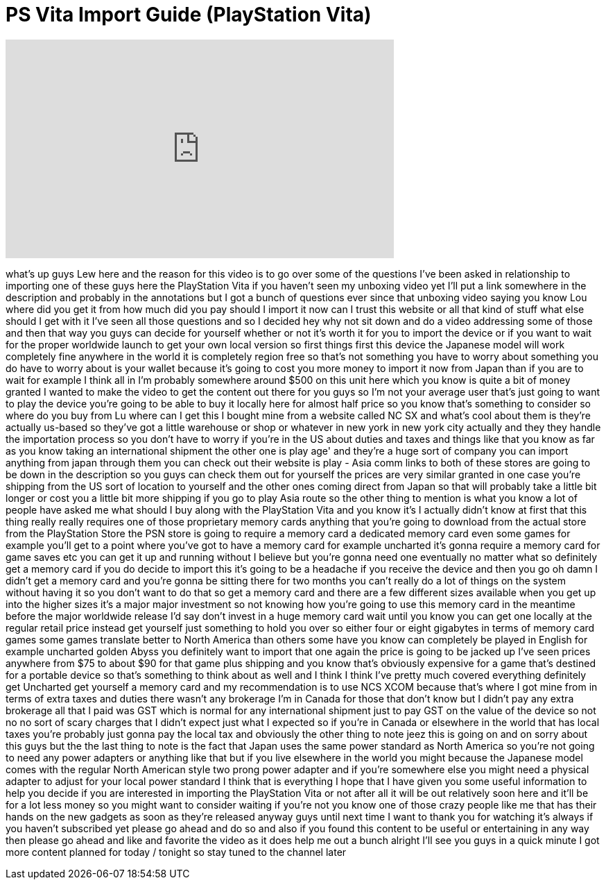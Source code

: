 = PS Vita Import Guide (PlayStation Vita)
:published_at: 2011-12-31
:hp-alt-title: PS Vita Import Guide (PlayStation Vita)
:hp-image: https://i.ytimg.com/vi/A7A1ei9Zofo/maxresdefault.jpg


++++
<iframe width="560" height="315" src="https://www.youtube.com/embed/A7A1ei9Zofo?rel=0" frameborder="0" allow="autoplay; encrypted-media" allowfullscreen></iframe>
++++

what's up guys Lew here and the reason
for this video is to go over some of the
questions I've been asked in
relationship to importing one of these
guys here the PlayStation Vita if you
haven't seen my unboxing video yet I'll
put a link somewhere in the description
and probably in the annotations but I
got a bunch of questions ever since that
unboxing video saying you know Lou where
did you get it from how much did you pay
should I import it now can I trust this
website or all that kind of stuff what
else should I get with it I've seen all
those questions and so I decided hey why
not sit down and do a video addressing
some of those and then that way you guys
can decide for yourself whether or not
it's worth it for you to import the
device or if you want to wait for the
proper worldwide launch to get your own
local version so first things first this
device the Japanese model will work
completely fine anywhere in the world it
is completely region free so that's not
something you have to worry about
something you do have to worry about is
your wallet because it's going to cost
you more money to import it now from
Japan than if you are to wait for
example I think all in I'm probably
somewhere around $500 on this unit here
which you know is quite a bit of money
granted I wanted to make the video to
get the content out there for you guys
so I'm not your average user that's just
going to want to play the device you're
going to be able to buy it locally here
for almost half price so you know that's
something to consider so where do you
buy from Lu where can I get this I
bought mine from a website called
NC SX and what's cool about them is
they're actually us-based
so they've got a little warehouse or
shop or whatever in new york in new york
city actually and they they handle the
importation process so you don't have to
worry if you're in the US about duties
and taxes and things like that you know
as far as you know taking an
international shipment
the other one is play age' and they're a
huge sort of company you can import
anything from japan through them you can
check out their website is play - Asia
comm links to both of these stores are
going to be down in the description so
you guys can check them out for yourself
the prices are very similar granted in
one case you're shipping from the US
sort of location to yourself and the
other ones coming direct from Japan so
that will probably take a little bit
longer or cost you a little bit more
shipping if you go to play Asia route so
the other thing to mention is what you
know a lot of people have asked me what
should I buy along with the PlayStation
Vita and you know it's I actually didn't
know at first that this thing really
really requires one of those proprietary
memory cards anything that you're going
to download from the actual store from
the PlayStation Store the PSN store is
going to require a memory card a
dedicated memory card even some games
for example you'll get to a point where
you've got to have a memory card for
example uncharted it's gonna require a
memory card for game saves etc you can
get it up and running without I believe
but you're gonna need one eventually no
matter what so definitely get a memory
card if you do decide to import this
it's going to be a headache if you
receive the device and then you go oh
damn I didn't get a memory card and
you're gonna be sitting there for two
months you can't really do a lot of
things on the system without having it
so you don't want to do that so get a
memory card and there are a few
different sizes available when you get
up into the higher sizes it's a major
major investment so not knowing how
you're going to use this memory card in
the meantime before the major worldwide
release I'd say don't invest in a huge
memory card wait until you know you can
get one locally at the regular retail
price instead get yourself just
something to hold you over so either
four or eight gigabytes in terms of
memory card games some games translate
better to North America than others some
have you know can completely be played
in English for example uncharted golden
Abyss you definitely want to import that
one again the price is going to be
jacked up I've seen prices anywhere from
$75 to about $90 for that game plus
shipping and you know that's obviously
expensive for a game that's destined for
a portable device so that's something to
think about as well and I think I think
I've pretty much covered everything
definitely get Uncharted get yourself a
memory card and my recommendation is to
use NCS XCOM because that's where I got
mine from in terms of extra taxes and
duties there wasn't any brokerage I'm in
Canada for those that don't know but I
didn't pay any extra brokerage all that
I paid was GST which is normal for any
international shipment just to pay GST
on the value of the device so not
no no sort of scary charges that I
didn't expect just what I expected so if
you're in Canada or elsewhere in the
world that has local taxes you're
probably just gonna pay the local tax
and obviously the other thing to note
jeez this is going on and on sorry about
this guys but the the last thing to note
is the fact that Japan uses the same
power standard as North America so
you're not going to need any power
adapters or anything like that but if
you live elsewhere in the world
you might because the Japanese model
comes with the regular North American
style two prong power adapter and if
you're somewhere else you might need a
physical adapter to adjust for your
local power standard I think that is
everything I hope that I have given you
some useful information to help you
decide if you are interested in
importing the PlayStation Vita or not
after all it will be out relatively soon
here and it'll be for a lot less money
so you might want to consider waiting if
you're not you know one of those crazy
people like me that has their hands on
the new gadgets as soon as they're
released anyway guys until next time I
want to thank you for watching it's
always if you haven't subscribed yet
please go ahead and do so and also if
you found this content to be useful or
entertaining in any way then please go
ahead and like and favorite the video as
it does help me out a bunch alright I'll
see you guys in a quick minute I got
more content planned for today / tonight
so stay tuned to the channel later